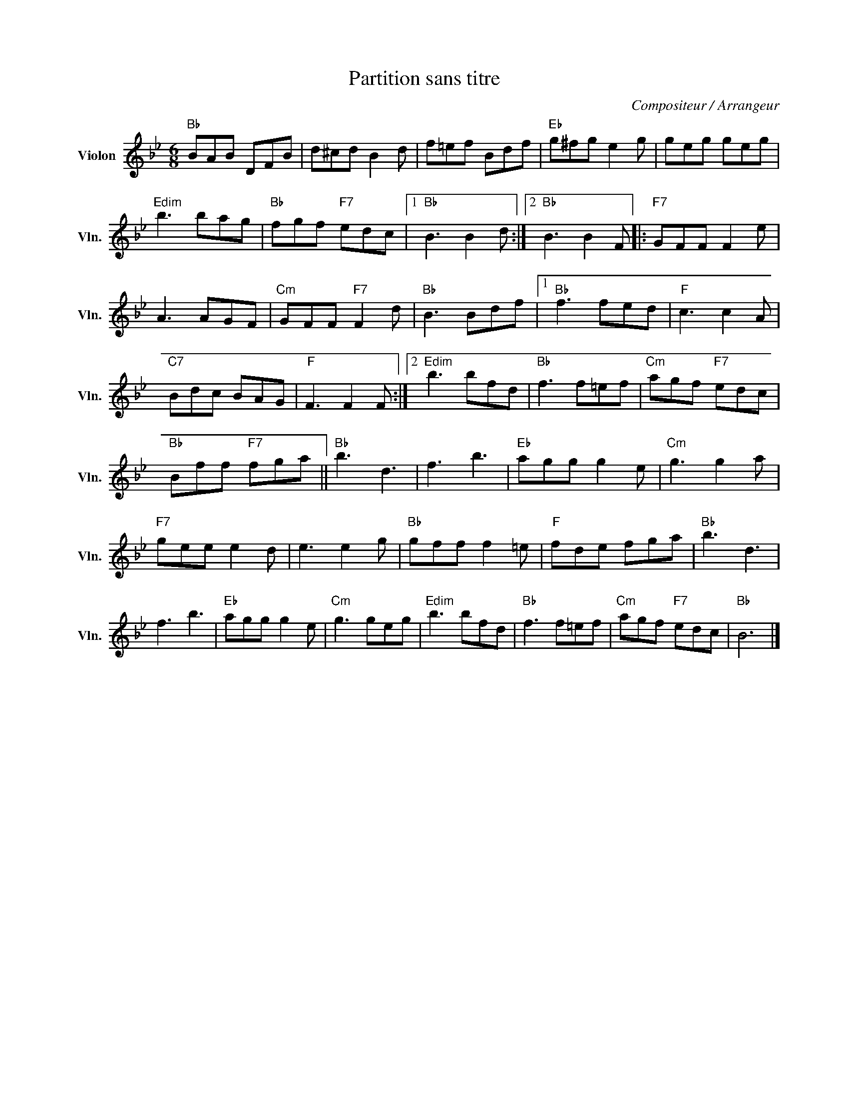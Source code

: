 X:1
T:Partition sans titre
C:Compositeur / Arrangeur
L:1/8
M:6/8
I:linebreak $
K:Bb
V:1 treble nm="Violon" snm="Vln."
V:1
"Bb" BAB DFB | d^cd B2 d | f=ef Bdf |"Eb" g^fg e2 g | geg geg |"Edim" b3 bag |"Bb" fgf"F7" edc |1 %7
"Bb" B3 B2 d :|2"Bb" B3 B2 F |:"F7" GFF F2 e | A3 AGF |"Cm" GFF"F7" F2 d |"Bb" B3 Bdf |1 %13
"Bb" f3 fed |"F" c3 c2 A |"C7" Bdc BAG |"F" F3 F2 F :|2"Edim" b3 bfd |"Bb" f3 f=ef | %19
"Cm" agf"F7" edc |"Bb" Bff"F7" fga ||"Bb" b3 d3 | f3 b3 |"Eb" agg g2 e |"Cm" g3 g2 a | %25
"F7" gee e2 d | e3 e2 g |"Bb" gff f2 =e |"F" fde fga |"Bb" b3 d3 | f3 b3 |"Eb" agg g2 e | %32
"Cm" g3 geg |"Edim" b3 bfd |"Bb" f3 f=ef |"Cm" agf"F7" edc |"Bb" B6 |] %37

